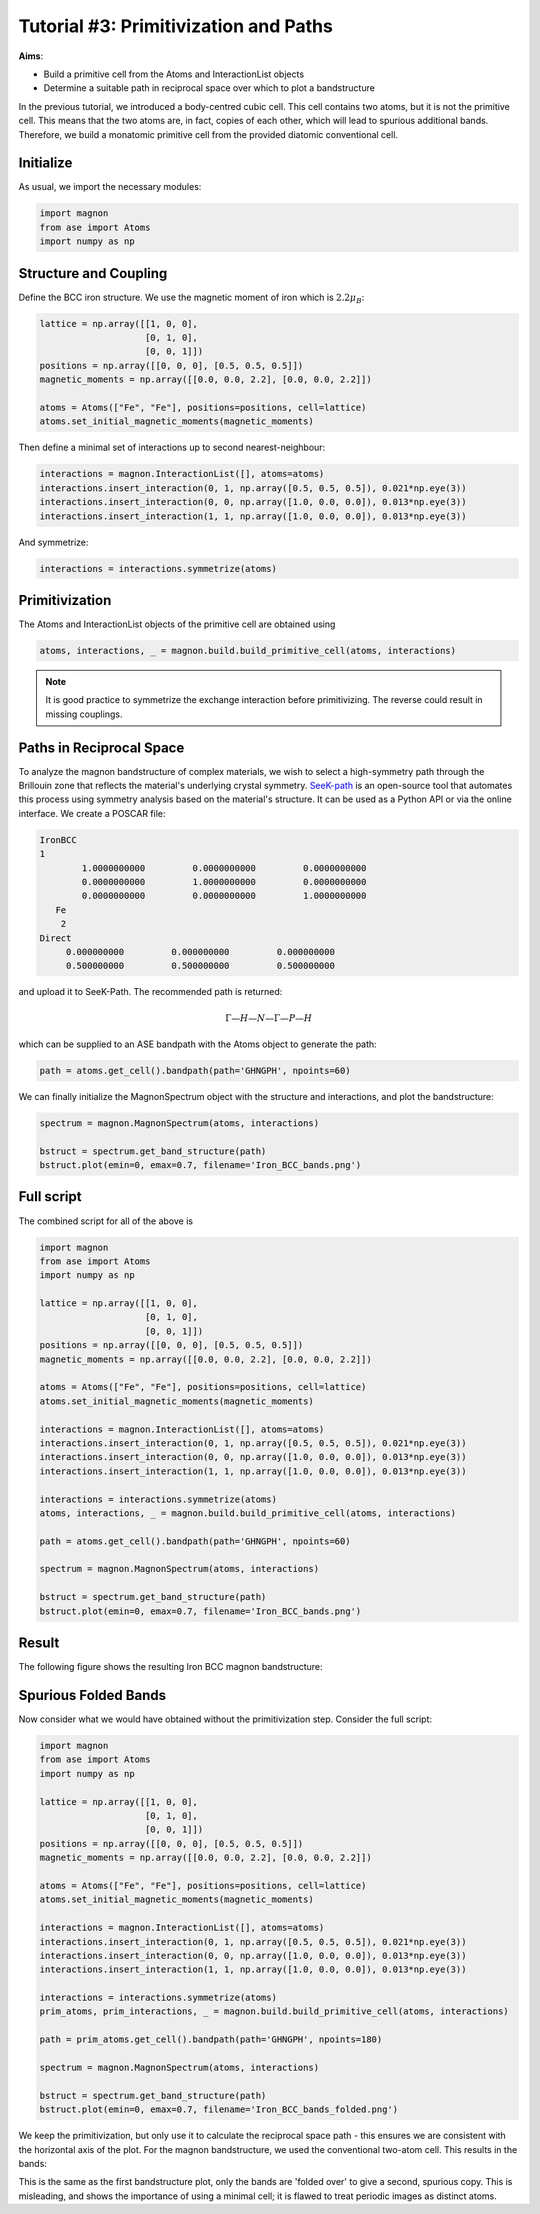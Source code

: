 Tutorial #3: Primitivization and Paths
====================================================

**Aims**:

* Build a primitive cell from the Atoms and InteractionList objects
* Determine a suitable path in reciprocal space over which to plot a bandstructure

In the previous tutorial, we introduced a body-centred cubic cell. This cell contains two atoms, but it is not the primitive cell.
This means that the two atoms are, in fact, copies of each other, which will lead to spurious additional bands. Therefore, we build a monatomic primitive cell
from the provided diatomic conventional cell.

Initialize
-------------
As usual, we import the necessary modules:

.. code-block::

   import magnon
   from ase import Atoms
   import numpy as np

Structure and Coupling
----------------------

.. raw:: html

    <div id="viewer" style="width: 100%; max-width: 400px; height: 400px; border: 1px solid #ccc;"></div>

  <script src="https://3Dmol.org/build/3Dmol-min.js"></script>
  <script>
  window.onload = () => {
    const viewer = $3Dmol.createViewer("viewer", { backgroundColor: "white" });

    const a = 10.0;
    const numRepeats = 1;  // 2x2x2 unit cells
    let atomLines = [];

    // Add Fe atoms at cube corners and center of each cube
    for (let i = 0; i <= numRepeats; i++) {
      for (let j = 0; j <= numRepeats; j++) {
        for (let k = 0; k <= numRepeats; k++) {
          const x = i * a, y = j * a, z = k * a;
          atomLines.push(`Fe ${x.toFixed(3)} ${y.toFixed(3)} ${z.toFixed(3)}`);
        }
      }
    }

    for (let i = 0; i < numRepeats; i++) {
      for (let j = 0; j < numRepeats; j++) {
        for (let k = 0; k < numRepeats; k++) {
          const x = (i + 0.5) * a;
          const y = (j + 0.5) * a;
          const z = (k + 0.5) * a;
          atomLines.push(`Fe ${x.toFixed(3)} ${y.toFixed(3)} ${z.toFixed(3)}`);
        }
      }
    }

    const xyz = `${atomLines.length}
  Fe bcc structure with alternating spins
  ${atomLines.join("\n")}`;
    const model = viewer.addModel(xyz, "xyz");

    model.setStyle({ elem: "Fe" }, { sphere: { scale: 0.5, color: "gold" }, stick: {} });

    // Draw unit cells
    const drawUnitCell = (x0, y0, z0, a) => {
      const corners = [
        [x0, y0, z0], [x0 + a, y0, z0], [x0, y0 + a, z0], [x0 + a, y0 + a, z0],
        [x0, y0, z0 + a], [x0 + a, y0, z0 + a], [x0, y0 + a, z0 + a], [x0 + a, y0 + a, z0 + a]
      ];
      const edges = [
        [0, 1], [0, 2], [0, 4], [1, 3], [1, 5], [2, 3], [2, 6],
        [3, 7], [4, 5], [4, 6], [5, 7], [6, 7]
      ];
      for (const [i, j] of edges) {
        const p1 = corners[i];
        const p2 = corners[j];
        viewer.addLine({
          start: { x: p1[0], y: p1[1], z: p1[2] },
          end: { x: p2[0], y: p2[1], z: p2[2] },
          color: "black"
        });
      }
    };

    for (let i = 0; i < numRepeats; i++) {
      for (let j = 0; j < numRepeats; j++) {
        for (let k = 0; k < numRepeats; k++) {
          drawUnitCell(i * a, j * a, k * a, a);
        }
      }
    }

    // Arrows for corner Fe atoms
  for (let i = 0; i <= numRepeats; i++) {
    for (let j = 0; j <= numRepeats; j++) {
      for (let k = 0; k <= numRepeats; k++) {
        const x = i * a, y = j * a, z = k * a;
        viewer.addArrow({
          start: { x, y, z },
          end: { x, y, z: z + 1.5 },  // All arrows point +z
          color: "red",
          radius: 0.3
        });
      }
    }
  }

  // Arrows for body-centered Fe atoms
  for (let i = 0; i < numRepeats; i++) {
    for (let j = 0; j < numRepeats; j++) {
      for (let k = 0; k < numRepeats; k++) {
        const x = (i + 0.5) * a;
        const y = (j + 0.5) * a;
        const z = (k + 0.5) * a;
        viewer.addArrow({
          start: { x, y, z },
          end: { x, y, z: z + 1.5 },  // Same direction +z
          color: "red",
          radius: 0.3
        });
      }
    }
  }

    viewer.zoomTo();
    viewer.spin(true);
    viewer.render();
  };
  </script>

Define the BCC iron structure. We use the magnetic moment of iron which is :math:`2.2\mu_B`:

.. code-block::

    lattice = np.array([[1, 0, 0],
                        [0, 1, 0],
                        [0, 0, 1]])
    positions = np.array([[0, 0, 0], [0.5, 0.5, 0.5]])
    magnetic_moments = np.array([[0.0, 0.0, 2.2], [0.0, 0.0, 2.2]])

    atoms = Atoms(["Fe", "Fe"], positions=positions, cell=lattice)
    atoms.set_initial_magnetic_moments(magnetic_moments)

Then define a minimal set of interactions up to second nearest-neighbour:

.. code-block::

    interactions = magnon.InteractionList([], atoms=atoms)
    interactions.insert_interaction(0, 1, np.array([0.5, 0.5, 0.5]), 0.021*np.eye(3))
    interactions.insert_interaction(0, 0, np.array([1.0, 0.0, 0.0]), 0.013*np.eye(3))
    interactions.insert_interaction(1, 1, np.array([1.0, 0.0, 0.0]), 0.013*np.eye(3))

And symmetrize:

.. code-block::

   interactions = interactions.symmetrize(atoms)

Primitivization
---------------

The Atoms and InteractionList objects of the primitive cell are obtained using

.. code-block::

   atoms, interactions, _ = magnon.build.build_primitive_cell(atoms, interactions)

.. note::

   It is good practice to symmetrize the exchange interaction before primitivizing. The reverse could result in missing couplings.

Paths in Reciprocal Space
-------------------------

To analyze the magnon bandstructure of complex materials, we wish to select a high-symmetry path through the Brillouin zone
that reflects the material's underlying crystal symmetry. `SeeK-path <https://www.materialscloud.org/work/tools/seekpath>`__ is an open-source
tool that automates this process using symmetry analysis based on the material's structure. It can be used as a Python API or via the online
interface. We create a POSCAR file:

.. code-block::

   IronBCC
   1
           1.0000000000         0.0000000000         0.0000000000
           0.0000000000         1.0000000000         0.0000000000
           0.0000000000         0.0000000000         1.0000000000
      Fe
       2
   Direct
        0.000000000         0.000000000         0.000000000
        0.500000000         0.500000000         0.500000000

and upload it to SeeK-Path. The recommended path is returned:

.. math::

   \Gamma—H—N—\Gamma—P—H

which can be supplied to an ASE bandpath with the Atoms object to generate the path:

.. code-block::

   path = atoms.get_cell().bandpath(path='GHNGPH', npoints=60)


We can finally initialize the MagnonSpectrum object with the structure and interactions, and plot the bandstructure:

.. code-block::

    spectrum = magnon.MagnonSpectrum(atoms, interactions)

    bstruct = spectrum.get_band_structure(path)
    bstruct.plot(emin=0, emax=0.7, filename='Iron_BCC_bands.png')

Full script
-----------

The combined script for all of the above is

.. code-block::

   import magnon
   from ase import Atoms
   import numpy as np

   lattice = np.array([[1, 0, 0],
                       [0, 1, 0],
                       [0, 0, 1]])
   positions = np.array([[0, 0, 0], [0.5, 0.5, 0.5]])
   magnetic_moments = np.array([[0.0, 0.0, 2.2], [0.0, 0.0, 2.2]])

   atoms = Atoms(["Fe", "Fe"], positions=positions, cell=lattice)
   atoms.set_initial_magnetic_moments(magnetic_moments)

   interactions = magnon.InteractionList([], atoms=atoms)
   interactions.insert_interaction(0, 1, np.array([0.5, 0.5, 0.5]), 0.021*np.eye(3))
   interactions.insert_interaction(0, 0, np.array([1.0, 0.0, 0.0]), 0.013*np.eye(3))
   interactions.insert_interaction(1, 1, np.array([1.0, 0.0, 0.0]), 0.013*np.eye(3))

   interactions = interactions.symmetrize(atoms)
   atoms, interactions, _ = magnon.build.build_primitive_cell(atoms, interactions)

   path = atoms.get_cell().bandpath(path='GHNGPH', npoints=60)

   spectrum = magnon.MagnonSpectrum(atoms, interactions)

   bstruct = spectrum.get_band_structure(path)
   bstruct.plot(emin=0, emax=0.7, filename='Iron_BCC_bands.png')

Result
------

The following figure shows the resulting Iron BCC magnon bandstructure:

.. image:: Iron_BCC_bandstructure.png
    :alt: Iron BCC magnon band structure in the primitive cell along a high-symmetry path


Spurious Folded Bands
---------------------

Now consider what we would have obtained without the primitivization step. Consider the full script:

.. code-block::

    import magnon
    from ase import Atoms
    import numpy as np

    lattice = np.array([[1, 0, 0],
                        [0, 1, 0],
                        [0, 0, 1]])
    positions = np.array([[0, 0, 0], [0.5, 0.5, 0.5]])
    magnetic_moments = np.array([[0.0, 0.0, 2.2], [0.0, 0.0, 2.2]])

    atoms = Atoms(["Fe", "Fe"], positions=positions, cell=lattice)
    atoms.set_initial_magnetic_moments(magnetic_moments)

    interactions = magnon.InteractionList([], atoms=atoms)
    interactions.insert_interaction(0, 1, np.array([0.5, 0.5, 0.5]), 0.021*np.eye(3))
    interactions.insert_interaction(0, 0, np.array([1.0, 0.0, 0.0]), 0.013*np.eye(3))
    interactions.insert_interaction(1, 1, np.array([1.0, 0.0, 0.0]), 0.013*np.eye(3))

    interactions = interactions.symmetrize(atoms)
    prim_atoms, prim_interactions, _ = magnon.build.build_primitive_cell(atoms, interactions)

    path = prim_atoms.get_cell().bandpath(path='GHNGPH', npoints=180)

    spectrum = magnon.MagnonSpectrum(atoms, interactions)

    bstruct = spectrum.get_band_structure(path)
    bstruct.plot(emin=0, emax=0.7, filename='Iron_BCC_bands_folded.png')

We keep the primitivization, but only use it to calculate the reciprocal space path - this ensures we are consistent with the
horizontal axis of the plot. For the magnon bandstructure, we used the
conventional two-atom cell. This results in the bands:

.. image:: Iron_BCC_bandstructure_folded.png
    :alt: Iron BCC magnon band structure in the conventional cell along a high-symmetry path

This is the same as the first bandstructure plot, only the bands are 'folded over' to give a second, spurious copy. This is
misleading, and shows the importance of using a minimal cell; it is flawed to treat periodic images as distinct atoms.